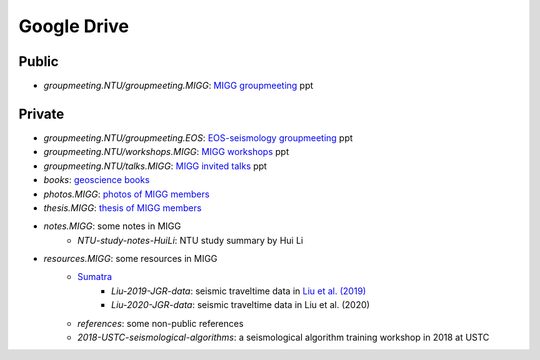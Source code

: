 Google Drive
============

Public
------

- *groupmeeting.NTU/groupmeeting.MIGG*: `MIGG groupmeeting <https://github.com/MIGG-NTU/groupmeeting.ntu>`_ ppt


Private
-------

- *groupmeeting.NTU/groupmeeting.EOS*: `EOS-seismology groupmeeting <https://github.com/MIGG-NTU/groupmeeting.ntu>`_ ppt
- *groupmeeting.NTU/workshops.MIGG*: `MIGG workshops <https://github.com/MIGG-NTU/groupmeeting.ntu>`_ ppt
- *groupmeeting.NTU/talks.MIGG*: `MIGG invited talks <https://github.com/MIGG-NTU/groupmeeting.ntu>`_ ppt
- *books*: `geoscience books <https://github.com/MIGG-NTU/info.MIGG>`_
- *photos.MIGG*: `photos of MIGG members <https://github.com/MIGG-NTU/photos.MIGG>`_
- *thesis.MIGG*: `thesis of MIGG members <https://github.com/MIGG-NTU/thesis.MIGG>`_
- *notes.MIGG*: some notes in MIGG
	- *NTU-study-notes-HuiLi*: NTU study summary by Hui Li
- *resources.MIGG*: some resources in MIGG
	- `Sumatra <https://blogs.ntu.edu.sg/geophysics/resources/research-in-sumatra/>`_
		- *Liu-2019-JGR-data*: seismic traveltime data in `Liu et al. (2019) <https://doi.org/10.1029/2019JB017625>`_
		- *Liu-2020-JGR-data*: seismic traveltime data in Liu et al. (2020)
	- *references*: some non-public references
	- *2018-USTC-seismological-algorithms*: a seismological algorithm training workshop in 2018 at USTC
